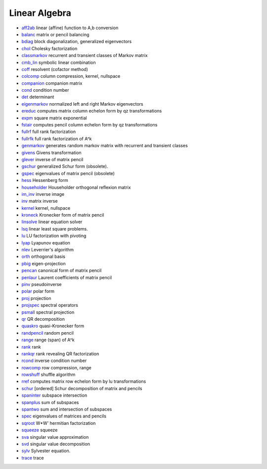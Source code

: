 


Linear Algebra
~~~~~~~~~~~~~~


+ `aff2ab`_ linear (affine) function to A,b conversion
+ `balanc`_ matrix or pencil balancing
+ `bdiag`_ block diagonalization, generalized eigenvectors
+ `chol`_ Cholesky factorization
+ `classmarkov`_ recurrent and transient classes of Markov matrix
+ `cmb_lin`_ symbolic linear combination
+ `coff`_ resolvent (cofactor method)
+ `colcomp`_ column compression, kernel, nullspace
+ `companion`_ companion matrix
+ `cond`_ condition number
+ `det`_ determinant
+ `eigenmarkov`_ normalized left and right Markov eigenvectors
+ `ereduc`_ computes matrix column echelon form by qz transformations
+ `expm`_ square matrix exponential
+ `fstair`_ computes pencil column echelon form by qz transformations
+ `fullrf`_ full rank factorization
+ `fullrfk`_ full rank factorization of A^k
+ `genmarkov`_ generates random markov matrix with recurrent and
  transient classes
+ `givens`_ Givens transformation
+ `glever`_ inverse of matrix pencil
+ `gschur`_ generalized Schur form (obsolete).
+ `gspec`_ eigenvalues of matrix pencil (obsolete)
+ `hess`_ Hessenberg form
+ `householder`_ Householder orthogonal reflexion matrix
+ `im_inv`_ inverse image
+ `inv`_ matrix inverse
+ `kernel`_ kernel, nullspace
+ `kroneck`_ Kronecker form of matrix pencil
+ `linsolve`_ linear equation solver
+ `lsq`_ linear least square problems.
+ `lu`_ LU factorization with pivoting
+ `lyap`_ Lyapunov equation
+ `nlev`_ Leverrier's algorithm
+ `orth`_ orthogonal basis
+ `pbig`_ eigen-projection
+ `pencan`_ canonical form of matrix pencil
+ `penlaur`_ Laurent coefficients of matrix pencil
+ `pinv`_ pseudoinverse
+ `polar`_ polar form
+ `proj`_ projection
+ `projspec`_ spectral operators
+ `psmall`_ spectral projection
+ `qr`_ QR decomposition
+ `quaskro`_ quasi-Kronecker form
+ `randpencil`_ random pencil
+ `range`_ range (span) of A^k
+ `rank`_ rank
+ `rankqr`_ rank revealing QR factorization
+ `rcond`_ inverse condition number
+ `rowcomp`_ row compression, range
+ `rowshuff`_ shuffle algorithm
+ `rref`_ computes matrix row echelon form by lu transformations
+ `schur`_ [ordered] Schur decomposition of matrix and pencils
+ `spaninter`_ subspace intersection
+ `spanplus`_ sum of subspaces
+ `spantwo`_ sum and intersection of subspaces
+ `spec`_ eigenvalues of matrices and pencils
+ `sqroot`_ W*W' hermitian factorization
+ `squeeze`_ squeeze
+ `sva`_ singular value approximation
+ `svd`_ singular value decomposition
+ `sylv`_ Sylvester equation.
+ `trace`_ trace


.. _expm: expm.html
.. _givens: givens.html
.. _gspec: gspec.html
.. _cmb_lin: cmb_lin.html
.. _nlev: nlev.html
.. _trace: trace.html
.. _rankqr: rankqr.html
.. _schur: schur.html
.. _sva: sva.html
.. _psmall: psmall.html
.. _det: det.html
.. _inv: inv.html
.. _balanc: balanc.html
.. _projspec: projspec.html
.. _coff: coff.html
.. _rowshuff: rowshuff.html
.. _rcond: rcond.html
.. _rref: rref.html
.. _fullrf: fullrf.html
.. _gschur: gschur.html
.. _qr: qr.html
.. _squeeze: squeeze.html
.. _kroneck: kroneck.html
.. _range: range.html
.. _spec: spec.html
.. _fstair: fstair.html
.. _linsolve: linsolve.html
.. _glever: glever.html
.. _svd: svd.html
.. _chol: chol.html
.. _cond: cond.html
.. _sylv: sylv.html
.. _quaskro: quaskro.html
.. _spanplus: spanplus.html
.. _fullrfk: fullrfk.html
.. _orth: orth.html
.. _im_inv: im_inv.html
.. _bdiag: bdiag.html
.. _randpencil: randpencil.html
.. _classmarkov: classmarkov.html
.. _rank: rank.html
.. _lsq: lsq.html
.. _lyap: lyap.html
.. _proj: proj.html
.. _ereduc: ereduc.html
.. _genmarkov: genmarkov.html
.. _rowcomp: rowcomp.html
.. _householder: householder.html
.. _eigenmarkov: eigenmarkov.html
.. _pbig: pbig.html
.. _colcomp: colcomp.html
.. _companion: companion.html
.. _polar: polar.html
.. _pencan: pencan.html
.. _kernel: kernel.html
.. _penlaur: penlaur.html
.. _spaninter: spaninter.html
.. _lu: lu.html
.. _sqroot: sqroot.html
.. _spantwo: spantwo.html
.. _hess: hess.html
.. _aff2ab: aff2ab.html
.. _pinv: pinv.html


